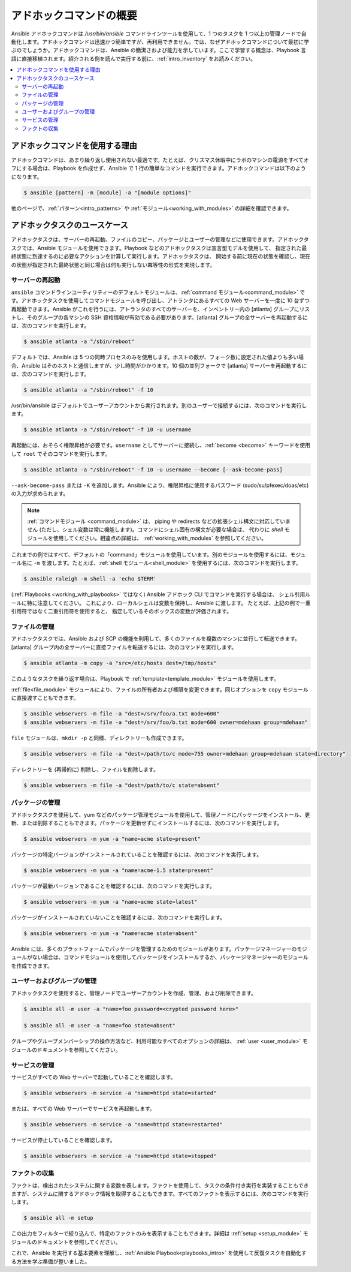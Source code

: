 .. _intro_adhoc:

*******************************
アドホックコマンドの概要
*******************************

Ansible アドホックコマンドは `/usr/bin/ansible` コマンドラインツールを使用して、1 つのタスクを 1 つ以上の管理ノードで自動化します。アドホックコマンドは迅速かつ簡単ですが、再利用できません。では、なぜアドホックコマンドについて最初に学ぶのでしょうか。アドホックコマンドは、Ansible の簡潔さおよび能力を示しています。ここで学習する概念は、Playbook 言語に直接移植されます。紹介される例を読んで実行する前に、:ref:`intro_inventory` をお読みください。

.. contents::
   :local:

アドホックコマンドを使用する理由
========================

アドホックコマンドは、あまり繰り返し使用されない最適です。たとえば、クリスマス休暇中にラボのマシンの電源をすべてオフにする場合は、Playbook を作成せず、Ansible で 1 行の簡単なコマンドを実行できます。アドホックコマンドは以下のようになります。

.. code-block:: bash

    $ ansible [pattern] -m [module] -a "[module options]"

他のページで、:ref:`パターン<intro_patterns>` や :ref:`モジュール<working_with_modules>` の詳細を確認できます。

アドホックタスクのユースケース
==========================

アドホックタスクは、サーバーの再起動、ファイルのコピー、パッケージとユーザーの管理などに使用できます。アドホックタスクでは、Ansible モジュールを使用できます。Playbook などのアドホックタスクは宣言型モデルを使用して、
指定された最終状態に到達するのに必要なアクションを計算して実行します。アドホックタスクは、
開始する前に現在の状態を確認し、現在の状態が指定された最終状態と同じ場合は何も実行しない冪等性の形式を実現します。

サーバーの再起動
-----------------

``ansible`` コマンドラインユーティリティーのデフォルトモジュールは、:ref:`command モジュール<command_module>` です。アドホックタスクを使用してコマンドモジュールを呼び出し、アトランタにあるすべての Web サーバーを一度に 10 台ずつ再起動できます。Ansible がこれを行うには、アトランタのすべてのサーバーを、インベントリー内の [atlanta] グループにリストし、そのグループの各マシンの SSH 資格情報が有効である必要があります。[atlanta] グループの全サーバーを再起動するには、次のコマンドを実行します。

.. code-block:: bash

    $ ansible atlanta -a "/sbin/reboot"

デフォルトでは、Ansible は 5 つの同時プロセスのみを使用します。ホストの数が、フォーク数に設定された値よりも多い場合、Ansible はそのホストと通信しますが、少し時間がかかります。10 個の並列フォークで [atlanta] サーバーを再起動するには、次のコマンドを実行します。

.. code-block:: bash

    $ ansible atlanta -a "/sbin/reboot" -f 10

/usr/bin/ansible はデフォルトでユーザーアカウントから実行されます。別のユーザーで接続するには、次のコマンドを実行します。

.. code-block:: bash

    $ ansible atlanta -a "/sbin/reboot" -f 10 -u username

再起動には、おそらく権限昇格が必要です。``username`` としてサーバーに接続し、:ref:`become <become>` キーワードを使用して ``root`` でそのコマンドを実行します。

.. code-block:: bash

    $ ansible atlanta -a "/sbin/reboot" -f 10 -u username --become [--ask-become-pass]

``--ask-become-pass`` または ``-K`` を追加します。Ansible により、権限昇格に使用するパスワード (sudo/su/pfexec/doas/etc) の入力が求められます。

.. note::
   :ref:`コマンドモジュール <command_module>` は、
   piping や redirects などの拡張シェル構文に対応していません (ただし、シェル変数は常に機能します)。コマンドにシェル固有の構文が必要な場合は、
   代わりに `shell` モジュールを使用してください。相違点の詳細は、
   :ref:`working_with_modules` を参照してください。

これまでの例ではすべて、デフォルトの「command」モジュールを使用しています。別のモジュールを使用するには、モジュール名に ``-m`` を渡します。たとえば、:ref:`shell モジュール<shell_module>` を使用するには、次のコマンドを実行します。

.. code-block:: bash

    $ ansible raleigh -m shell -a 'echo $TERM'

(:ref:`Playbooks <working_with_playbooks>` ではなく) Ansible アドホック CLI でコマンドを実行する場合は、
シェル引用ルールに特に注意してください。
これにより、ローカルシェルは変数を保持し、Ansible に渡します。
たとえば、上記の例で一重引用符ではなく二重引用符を使用すると、
指定しているそのボックスの変数が評価されます。

.. _file_transfer:

ファイルの管理
--------------

アドホックタスクでは、Ansible および SCP の機能を利用して、多くのファイルを複数のマシンに並行して転送できます。[atlanta] グループ内の全サーバーに直接ファイルを転送するには、次のコマンドを実行します。

.. code-block:: bash

    $ ansible atlanta -m copy -a "src=/etc/hosts dest=/tmp/hosts"

このようなタスクを繰り返す場合は、Playbook で :ref:`template<template_module>` モジュールを使用します。

:ref:`file<file_module>` モジュールにより、ファイルの所有者および権限を変更できます。同じオプションを
``copy`` モジュールに直接渡すこともできます。

.. code-block:: bash

    $ ansible webservers -m file -a "dest=/srv/foo/a.txt mode=600"
    $ ansible webservers -m file -a "dest=/srv/foo/b.txt mode=600 owner=mdehaan group=mdehaan"

``file`` モジュールは、``mkdir -p`` と同様、ディレクトリーも作成できます。

.. code-block:: bash

    $ ansible webservers -m file -a "dest=/path/to/c mode=755 owner=mdehaan group=mdehaan state=directory"

ディレクトリーを (再帰的に) 削除し、ファイルを削除します。

.. code-block:: bash

    $ ansible webservers -m file -a "dest=/path/to/c state=absent"

.. _managing_packages:

パッケージの管理
-----------------

アドホックタスクを使用して、yum などのパッケージ管理モジュールを使用して、管理ノードにパッケージをインストール、更新、または削除することもできます。パッケージを更新せずにインストールするには、次のコマンドを実行します。

.. code-block:: bash

    $ ansible webservers -m yum -a "name=acme state=present"

パッケージの特定バージョンがインストールされていることを確認するには、次のコマンドを実行します。

.. code-block:: bash

    $ ansible webservers -m yum -a "name=acme-1.5 state=present"

パッケージが最新バージョンであることを確認するには、次のコマンドを実行します。

.. code-block:: bash

    $ ansible webservers -m yum -a "name=acme state=latest"

パッケージがインストールされていないことを確認するには、次のコマンドを実行します。

.. code-block:: bash

    $ ansible webservers -m yum -a "name=acme state=absent"

Ansible には、多くのプラットフォームでパッケージを管理するためのモジュールがあります。パッケージマネージャーのモジュールがない場合は、コマンドモジュールを使用してパッケージをインストールするか、パッケージマネージャーのモジュールを作成できます。

.. _users_and_groups:

ユーザーおよびグループの管理
-------------------------

アドホックタスクを使用すると、管理ノードでユーザーアカウントを作成、管理、および削除できます。

.. code-block:: bash

    $ ansible all -m user -a "name=foo password=<crypted password here>"

    $ ansible all -m user -a "name=foo state=absent"

グループやグループメンバーシップの操作方法など、利用可能なすべてのオプションの詳細は、
:ref:`user <user_module>` モジュールのドキュメントを参照してください。

.. _managing_services:

サービスの管理
-----------------

サービスがすべての Web サーバーで起動していることを確認します。

.. code-block:: bash

    $ ansible webservers -m service -a "name=httpd state=started"

または、すべての Web サーバーでサービスを再起動します。

.. code-block:: bash

    $ ansible webservers -m service -a "name=httpd state=restarted"

サービスが停止していることを確認します。

.. code-block:: bash

    $ ansible webservers -m service -a "name=httpd state=stopped"

.. _gathering_facts:

ファクトの収集
---------------

ファクトは、検出されたシステムに関する変数を表します。ファクトを使用して、タスクの条件付き実行を実装することもできますが、システムに関するアドホック情報を取得することもできます。すべてのファクトを表示するには、次のコマンドを実行します。

.. code-block:: bash

    $ ansible all -m setup

この出力をフィルターで絞り込んで、特定のファクトのみを表示することもできます。詳細は :ref:`setup <setup_module>` モジュールのドキュメントを参照してください。

これで、Ansible を実行する基本要素を理解し、:ref:`Ansible Playbook<playbooks_intro>` を使用して反復タスクを自動化する方法を学ぶ準備が整いました。

.. seealso::

   :ref:`intro_configuration`
       Ansible 設定ファイルの詳細
   :ref:`all_modules`
       利用可能なモジュールの一覧
   :ref:`working_with_playbooks`
       設定管理およびデプロイメントに Ansible の使用
   `メーリングリスト <https://groups.google.com/group/ansible-project>`_
       ご質問はございますか。サポートが必要ですか。ご提案はございますか。 Google グループの一覧をご覧ください。
   `irc.freenode.net <http://irc.freenode.net>`_
       IRC チャットチャンネル #ansible
